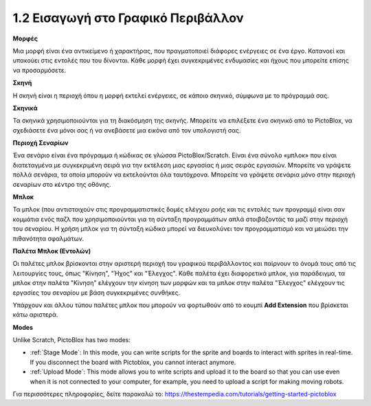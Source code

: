 1.2 Εισαγωγή στο Γραφικό Περιβάλλον
================================

.. image:: img/pictoblox_interface.jpg


**Μορφές**

Μια μορφή είναι ένα αντικείμενο ή χαρακτήρας, που πραγματοποιεί διάφορες ενέργειες σε ένα έργο. Κατανοεί και υπακούει στις εντολές που του δίνονται. Κάθε μορφή έχει συγκεκριμένες ενδυμασίες και ήχους που μπορείτε επίσης να προσαρμόσετε.

**Σκηνή**

Η σκηνή είναι η περιοχή όπου η μορφή εκτελεί ενέργειες, σε κάποιο σκηνικό, σύμφωνα με το πρόγραμμά σας. 

**Σκηνικά**

Τα σκηνικά χρησιμοποιούνται για τη διακόσμηση της σκηνής. Μπορείτε να επιλέξετε ένα σκηνικό από το PictoBlox, να σχεδιάσετε ένα μόνοι σας ή να ανεβάσετε μια εικόνα από τον υπολογιστή σας.

**Περιοχή Σεναρίων**

Ένα σενάριο είναι ένα πρόγραμμα ή κώδικας σε γλώσσα PictoBlox/Scratch. Είναι ένα σύνολο «μπλοκ» που είναι διατεταγμένα με συγκεκριμένη σειρά για την εκτέλεση μιας εργασίας ή μιας σειράς εργασιών. Μπορείτε να γράψετε πολλά σενάρια, τα οποία μπορούν να εκτελούνται όλα ταυτόχρονα. Μπορείτε να γράψετε σενάρια μόνο στην περιοχή σεναρίων στο κέντρο της οθόνης.

**Μπλοκ**

Τα μπλοκ (που αντιστοιχούν στις προγραμματιστικές δομές ελέγχου ροής και τις εντολές των προγραμμ) είναι σαν κομμάτια ενός παζλ που χρησιμοποιούνται για τη σύνταξη προγραμμάτων απλά στοιβάζοντάς τα μαζί στην περιοχή του σεναρίου. Η χρήση μπλοκ για τη σύνταξη κώδικα μπορεί να διευκολύνει τον προγραμματισμό και να μειώσει την πιθανότητα σφαλμάτων.

**Παλέτα Μπλοκ (Εντολών)**

Οι παλέτες μπλοκ βρίσκονται στην αριστερή περιοχή του γραφικού περιβάλλοντος και παίρνουν το όνομά τους από τις λειτουργίες τους, όπως "Κίνηση", "Ήχος" και "Έλεγχος". Κάθε παλέτα έχει διαφορετικά μπλοκ, για παράδειγμα, τα μπλοκ στην παλέτα "Κίνηση" ελέγχουν την κίνηση των μορφών και τα μπλοκ στην παλέτα "Έλεγχος" ελέγχουν τις εργασίες του σεναρίου με βάση συγκεκριμένες συνθήκες.

Υπάρχουν και άλλου τύπου παλέτες μπλοκ που μπορούν να φορτωθούν από το κουμπί **Add Extension** που βρίσκεται κάτω αριστερά.

**Modes**

Unlike Scratch, PictoBlox has two modes:

* :ref:`Stage Mode`: In this mode, you can write scripts for the sprite and boards to interact with sprites in real-time. If you disconnect the board with Pictoblox, you cannot interact anymore.
* :ref:`Upload Mode`: This mode allows you to write scripts and upload it to the board so that you can use even when it is not connected to your computer, for example, you need to upload a script for making moving robots.

Για περισσότερες πληροφορίες, δείτε παρακαλώ το: https://thestempedia.com/tutorials/getting-started-pictoblox
